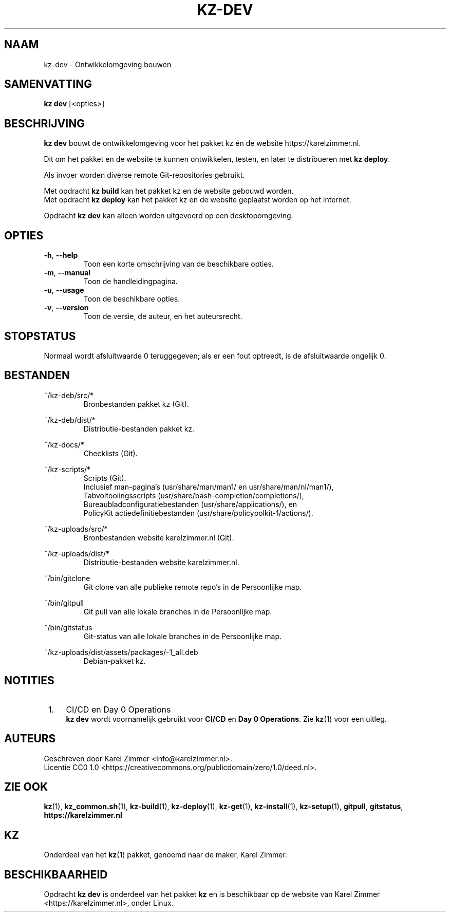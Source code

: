 .\"############################################################################
.\"# SPDX-FileComment: Man page for kz-dev (Dutch)
.\"#
.\"# SPDX-FileCopyrightText: Karel Zimmer <info@karelzimmer.nl>
.\"# SPDX-License-Identifier: CC0-1.0
.\"############################################################################
.\"
.TH "KZ-DEV" "1" "4.2.1" "kz" "Algemene commando's handleiding"
.\"
.\"
.SH NAAM
kz-dev \- Ontwikkelomgeving bouwen
.\"
.\"
.SH SAMENVATTING
.B kz dev
[<opties>]
.\"
.\"
.SH BESCHRIJVING
\fBkz dev\fR bouwt de ontwikkelomgeving voor het pakket kz én de website
https://karelzimmer.nl.
.sp
Dit om het pakket en de website te kunnen ontwikkelen, testen, en later te
distribueren met \fBkz deploy\fR.
.sp
Als invoer worden diverse remote Git-repositories gebruikt.
.sp
Met opdracht \fBkz build\fR kan het pakket kz en de website gebouwd worden.
.br
Met opdracht \fBkz deploy\fR kan het pakket kz en de website geplaatst worden
op het internet.
.sp
Opdracht \fBkz dev\fR kan alleen worden uitgevoerd op een desktopomgeving.
.\"
.\"
.SH OPTIES
.TP
\fB-h\fR, \fB--help\fR
Toon een korte omschrijving van de beschikbare opties.
.TP
\fB-m\fR, \fB--manual\fR
Toon de handleidingpagina.
.TP
\fB-u\fR, \fB--usage\fR
Toon de beschikbare opties.
.TP
\fB-v\fR, \fB--version\fR
Toon de versie, de auteur, en het auteursrecht.
.\"
.\"
.SH STOPSTATUS
Normaal wordt afsluitwaarde 0 teruggegeven; als er een fout optreedt, is de
afsluitwaarde ongelijk 0.
.\"
.\"
.SH BESTANDEN
~/kz-deb/src/*
.RS
Bronbestanden pakket kz (Git).
.RE
.sp
~/kz-deb/dist/*
.RS
Distributie-bestanden pakket kz.
.RE
.sp
~/kz-docs/*
.RS
Checklists (Git).
.RE
.sp
~/kz-scripts/*
.RS
Scripts (Git).
.br
Inclusief man-pagina's (usr/share/man/man1/ en usr/share/man/nl/man1/),
.br
Tabvoltooiingsscripts (usr/share/bash-completion/completions/),
.br
Bureaubladconfiguratiebestanden (usr/share/applications/), en
.br
PolicyKit actiedefinitiebestanden (usr/share/policypolkit-1/actions/).
.RE
.sp
~/kz-uploads/src/*
.RS
Bronbestanden website karelzimmer.nl (Git).
.RE
.sp
~/kz-uploads/dist/*
.RS
Distributie-bestanden website karelzimmer.nl.
.RE
.sp
~/bin/gitclone
.RS
Git clone van alle publieke remote repo's in de Persoonlijke map.
.RE
.sp
~/bin/gitpull
.RS
Git pull van alle lokale branches in de Persoonlijke map.
.RE
.sp
~/bin/gitstatus
.RS
Git-status van alle lokale branches in de Persoonlijke map.
.RE
.sp
~/kz-uploads/dist/assets/packages/-1_all.deb
.RS
Debian-pakket kz.
.RE
.\"
.\"
.SH NOTITIES
.IP " 1." 4
CI/CD en Day 0 Operations
.RS 4
\fBkz dev\fR wordt voornamelijk gebruikt voor \fBCI/CD\fR en
\fBDay 0 Operations\fR. Zie \fBkz\fR(1) voor een uitleg.
.RE
.\"
.\"
.SH AUTEURS
Geschreven door Karel Zimmer <info@karelzimmer.nl>.
.br
Licentie CC0 1.0 <https://creativecommons.org/publicdomain/zero/1.0/deed.nl>.
.\"
.\"
.SH ZIE OOK
\fBkz\fR(1),
\fBkz_common.sh\fR(1),
\fBkz-build\fR(1),
\fBkz-deploy\fR(1),
\fBkz-get\fR(1),
\fBkz-install\fR(1),
\fBkz-setup\fR(1),
\fBgitpull\fR,
\fBgitstatus\fR,
\fBhttps://karelzimmer.nl\fR
.\"
.\"
.SH KZ
Onderdeel van het \fBkz\fR(1) pakket, genoemd naar de maker, Karel Zimmer.
.\"
.\"
.SH BESCHIKBAARHEID
Opdracht \fBkz dev\fR is onderdeel van het pakket \fBkz\fR en is beschikbaar
op de website van Karel Zimmer <https://karelzimmer.nl>, onder Linux.
